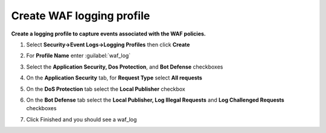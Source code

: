 Create WAF logging profile
--------------------------
**Create a logging profile to capture events associated with the WAF policies.**

#. Select **Security->Event Logs->Logging Profiles** then click **Create**
#. For **Profile Name** enter :guilabel:`waf_log` 
#. Select the **Application Security, Dos Protection**, and **Bot Defense** checkboxes

   .. image:: ./images/image301.png
      :height: 200px

#. On the **Application Security** tab, for **Request Type** select **All requests**

   .. image:: ./images/image302.png
      :height: 150px

#. On the **DoS Protection** tab select the **Local Publisher** checkbox

   .. image:: ./images/image303.png
      :height: 150px

#. On the **Bot Defense** tab select the **Local Publisher, Log Illegal Requests** and **Log Challenged Requests** checkboxes

   .. image:: ./images/image304.png
      :height: 200px

#. Click Finished and you should see a waf_log

   .. image:: ./images/image305.png
      :height: 200px
